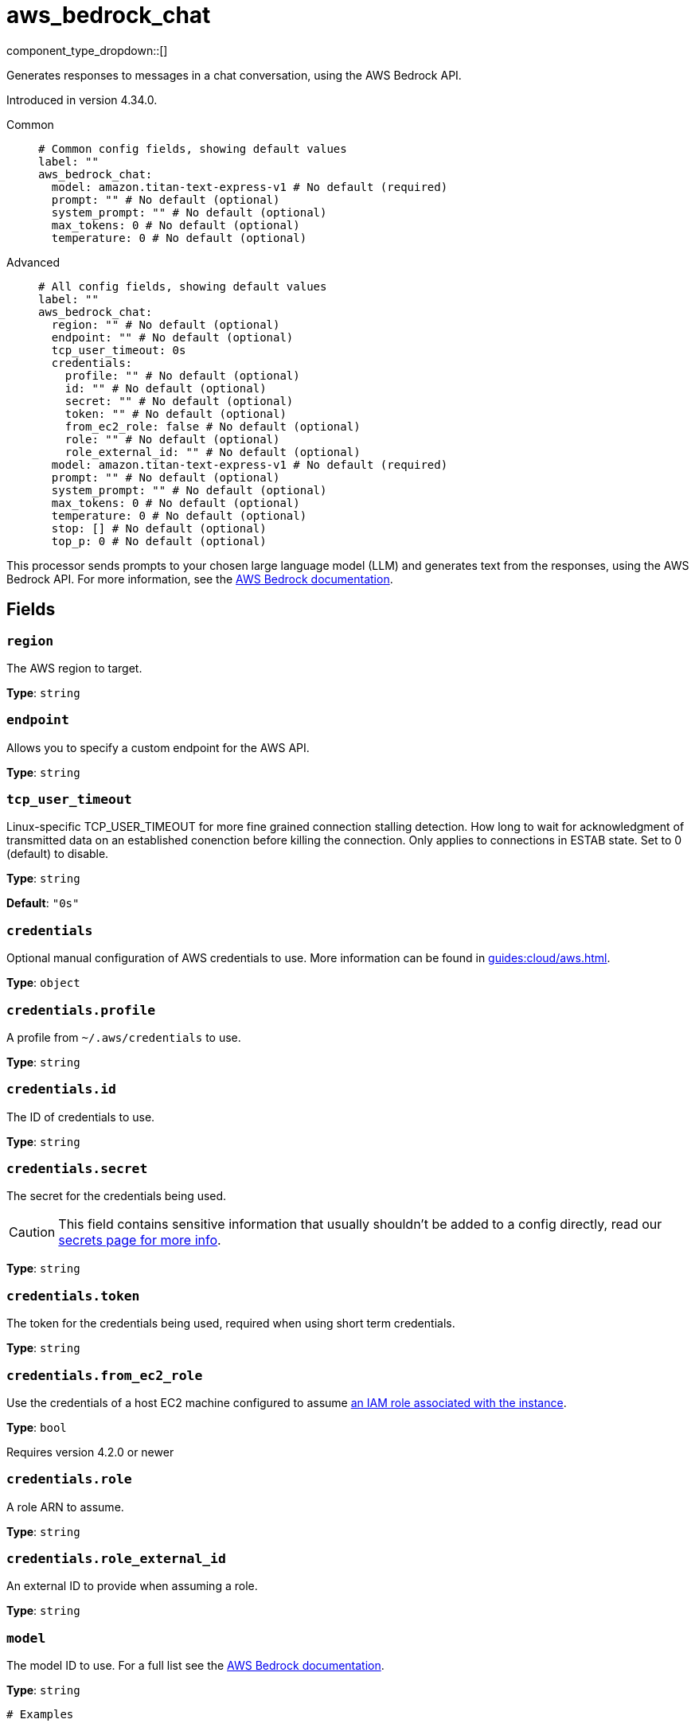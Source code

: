 = aws_bedrock_chat
:type: processor
:status: experimental
:categories: ["AI"]



////
     THIS FILE IS AUTOGENERATED!

     To make changes, edit the corresponding source file under:

     https://github.com/redpanda-data/connect/tree/main/internal/impl/<provider>.

     And:

     https://github.com/redpanda-data/connect/tree/main/cmd/tools/docs_gen/templates/plugin.adoc.tmpl
////

// © 2024 Redpanda Data Inc.


component_type_dropdown::[]


Generates responses to messages in a chat conversation, using the AWS Bedrock API.

Introduced in version 4.34.0.


[tabs]
======
Common::
+
--

```yml
# Common config fields, showing default values
label: ""
aws_bedrock_chat:
  model: amazon.titan-text-express-v1 # No default (required)
  prompt: "" # No default (optional)
  system_prompt: "" # No default (optional)
  max_tokens: 0 # No default (optional)
  temperature: 0 # No default (optional)
```

--
Advanced::
+
--

```yml
# All config fields, showing default values
label: ""
aws_bedrock_chat:
  region: "" # No default (optional)
  endpoint: "" # No default (optional)
  tcp_user_timeout: 0s
  credentials:
    profile: "" # No default (optional)
    id: "" # No default (optional)
    secret: "" # No default (optional)
    token: "" # No default (optional)
    from_ec2_role: false # No default (optional)
    role: "" # No default (optional)
    role_external_id: "" # No default (optional)
  model: amazon.titan-text-express-v1 # No default (required)
  prompt: "" # No default (optional)
  system_prompt: "" # No default (optional)
  max_tokens: 0 # No default (optional)
  temperature: 0 # No default (optional)
  stop: [] # No default (optional)
  top_p: 0 # No default (optional)
```

--
======

This processor sends prompts to your chosen large language model (LLM) and generates text from the responses, using the AWS Bedrock API.
For more information, see the https://docs.aws.amazon.com/bedrock/latest/userguide[AWS Bedrock documentation^].

== Fields

=== `region`

The AWS region to target.


*Type*: `string`


=== `endpoint`

Allows you to specify a custom endpoint for the AWS API.


*Type*: `string`


=== `tcp_user_timeout`

Linux-specific TCP_USER_TIMEOUT for more fine grained connection stalling detection. How long to wait for acknowledgment of transmitted data on an established conenction before killing the connection. Only applies to connections in ESTAB state. Set to 0 (default) to disable.


*Type*: `string`

*Default*: `"0s"`

=== `credentials`

Optional manual configuration of AWS credentials to use. More information can be found in xref:guides:cloud/aws.adoc[].


*Type*: `object`


=== `credentials.profile`

A profile from `~/.aws/credentials` to use.


*Type*: `string`


=== `credentials.id`

The ID of credentials to use.


*Type*: `string`


=== `credentials.secret`

The secret for the credentials being used.
[CAUTION]
====
This field contains sensitive information that usually shouldn't be added to a config directly, read our xref:configuration:secrets.adoc[secrets page for more info].
====



*Type*: `string`


=== `credentials.token`

The token for the credentials being used, required when using short term credentials.


*Type*: `string`


=== `credentials.from_ec2_role`

Use the credentials of a host EC2 machine configured to assume https://docs.aws.amazon.com/IAM/latest/UserGuide/id_roles_use_switch-role-ec2.html[an IAM role associated with the instance^].


*Type*: `bool`

Requires version 4.2.0 or newer

=== `credentials.role`

A role ARN to assume.


*Type*: `string`


=== `credentials.role_external_id`

An external ID to provide when assuming a role.


*Type*: `string`


=== `model`

The model ID to use. For a full list see the https://docs.aws.amazon.com/bedrock/latest/userguide/model-ids.html[AWS Bedrock documentation^].


*Type*: `string`


```yml
# Examples

model: amazon.titan-text-express-v1

model: anthropic.claude-3-5-sonnet-20240620-v1:0

model: cohere.command-text-v14

model: meta.llama3-1-70b-instruct-v1:0

model: mistral.mistral-large-2402-v1:0
```

=== `prompt`

The prompt you want to generate a response for. By default, the processor submits the entire payload as a string.


*Type*: `string`


=== `system_prompt`

The system prompt to submit to the AWS Bedrock LLM.


*Type*: `string`


=== `max_tokens`

The maximum number of tokens to allow in the generated response.


*Type*: `int`


=== `temperature`

The likelihood of the model selecting higher-probability options while generating a response. A lower value makes the model omre likely to choose higher-probability options, while a higher value makes the model more likely to choose lower-probability options.


*Type*: `float`


=== `stop`

A list of stop sequences. A stop sequence is a sequence of characters that causes the model to stop generating the response.


*Type*: `array`


=== `top_p`

The percentage of most-likely candidates that the model considers for the next token. For example, if you choose a value of 0.8, the model selects from the top 80% of the probability distribution of tokens that could be next in the sequence.


*Type*: `float`



